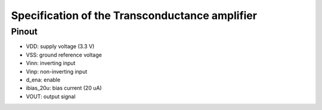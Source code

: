 Specification of the Transconductance amplifier
###################################

Pinout
******************************************

.. image:: _static/pinout.png
    :align: center
    :alt: pinout
    :width: 600
    
- VDD: supply voltage (3.3 V)
- VSS: ground reference voltage
- Vinn: inverting input
- Vinp: non-inverting input
- d_ena: enable
- ibias_20u: bias current (20 uA)
- VOUT: output signal
